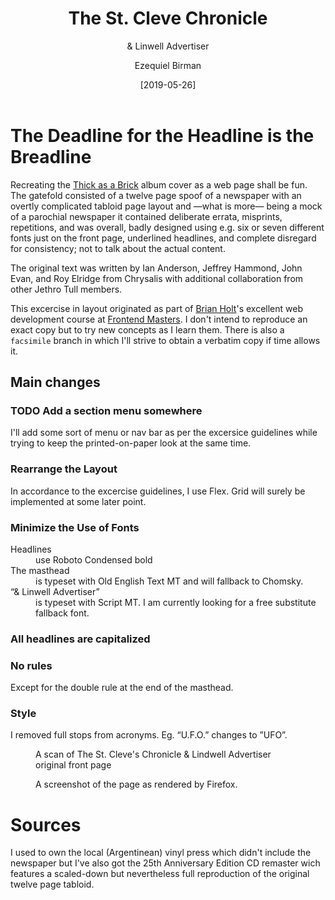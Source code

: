#+title: The St. Cleve Chronicle
#+subtitle: & Linwell Advertiser
#+date: [2019-05-26]
#+author: Ezequiel Birman

* The Deadline for the Headline is the Breadline
  Recreating the [[http://jethrotull.com/taab/][Thick as a Brick]] album cover as a web page shall be fun. The
  gatefold consisted of a twelve page spoof of a newspaper with an overtly
  complicated tabloid page layout and —what is more— being a mock of a parochial
  newspaper it contained deliberate errata, misprints, repetitions, and was
  overall, badly designed using e.g. six or seven different fonts just on the
  front page, underlined headlines, and complete disregard for consistency; not
  to talk about the actual content.

  The original text was written by Ian Anderson, Jeffrey Hammond, John Evan, and
  Roy Elridge from Chrysalis with additional collaboration from other Jethro Tull
  members.

  This excercise in layout originated as part of [[https://github.com/btholt][Brian Holt]]'s excellent web
  development course at [[https://frontendmasters.com/courses/web-development-v2/][Frontend Masters]]. I don't intend to reproduce an exact
  copy but to try new concepts as I learn them. There is also a =facsimile=
  branch in which I'll strive to obtain a verbatim copy if time allows it.

** Main changes
*** TODO Add a section menu somewhere
    I'll add some sort of menu or nav bar as per the excersice guidelines while
    trying to keep the printed-on-paper look at the same time.
*** Rearrange the Layout
    In accordance to the excercise guidelines, I use Flex. Grid will surely be
    implemented at some later point.
*** Minimize the Use of Fonts
    - Headlines :: use Roboto Condensed bold
    - The masthead :: is typeset with Old English Text MT and will fallback to Chomsky.
    - “& Linwell Advertiser” :: is typeset with Script MT. I am currently
         looking for a free substitute fallback font.
*** All headlines are capitalized
*** No rules
    Except for the double rule at the end of the masthead.
*** Style
    I removed full stops from acronyms. Eg. “U.F.O.” changes to ”UFO”.

    #+CAPTION: A scan of The St. Cleve's Chronicle & Lindwell Advertiser original front page
    #+ATTR_HTML: :width 30% :alt The St. Cleve's Chronicle front page.
    [[file:background.jpg]]

    #+CAPTION: A screenshot of the page as rendered by Firefox.
    #+ATTR_HTML: :width 30% :alt A screenshot of our web page.
    [[file:screenshot.png]]

* Sources
  I used to own the local (Argentinean) vinyl press which didn't include the
  newspaper but I've also got the 25th Anniversary Edition CD remaster wich
  features a scaled-down but nevertheless full reproduction of the original
  twelve page tabloid.
